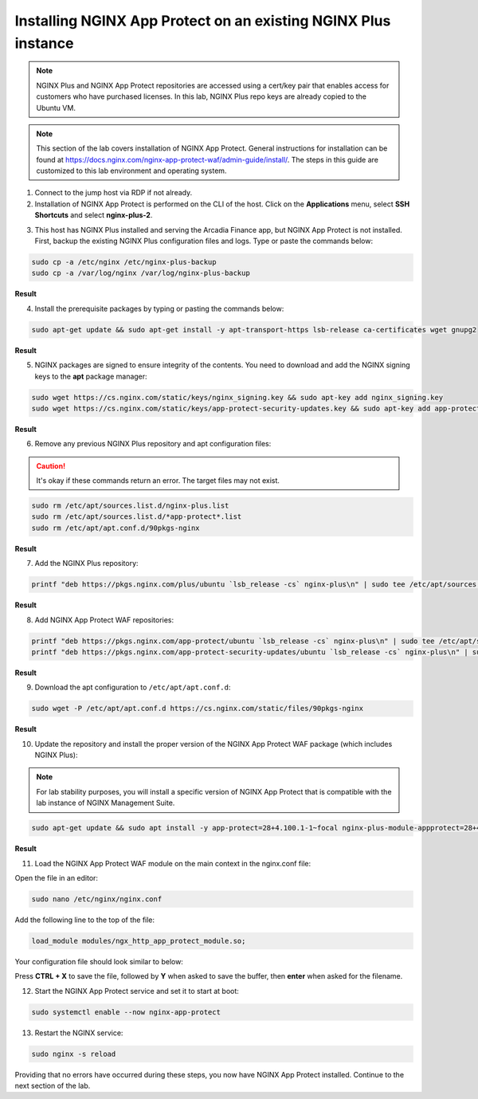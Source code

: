 Installing NGINX App Protect on an existing NGINX Plus instance
===============================================================

.. note:: NGINX Plus and NGINX App Protect repositories are accessed using a cert/key pair that enables access for customers who have purchased licenses. In this lab, NGINX Plus repo keys are already copied to the Ubuntu VM.

.. note:: This section of the lab covers installation of NGINX App Protect. General instructions for installation can be found at https://docs.nginx.com/nginx-app-protect-waf/admin-guide/install/. The steps in this guide are customized to this lab environment and operating system.

1. Connect to the jump host via RDP if not already.

2. Installation of NGINX App Protect is performed on the CLI of the host. Click on the **Applications** menu, select **SSH Shortcuts** and select **nginx-plus-2**. 

.. image:: images/nginx_plus_2_ssh_shortcut_menu.png

3. This host has NGINX Plus installed and serving the Arcadia Finance app, but NGINX App Protect is not installed. First, backup the existing NGINX Plus configuration files and logs. Type or paste the commands below:

.. code-block:: bash

  sudo cp -a /etc/nginx /etc/nginx-plus-backup
  sudo cp -a /var/log/nginx /var/log/nginx-plus-backup

**Result**

.. image:: images/backup_existing_config_logs_result.png

4. Install the prerequisite packages by typing or pasting the commands below:

.. code-block:: bash

  sudo apt-get update && sudo apt-get install -y apt-transport-https lsb-release ca-certificates wget gnupg2

**Result**

.. image:: images/install_prereq_packages_result.png

5. NGINX packages are signed to ensure integrity of the contents. You need to download and add the NGINX signing keys to the **apt** package manager:

.. code-block:: bash

  sudo wget https://cs.nginx.com/static/keys/nginx_signing.key && sudo apt-key add nginx_signing.key
  sudo wget https://cs.nginx.com/static/keys/app-protect-security-updates.key && sudo apt-key add app-protect-security-updates.key

**Result**

.. image:: images/install_apt_keys_result.png
  
6. Remove any previous NGINX Plus repository and apt configuration files:

.. caution:: It's okay if these commands return an error. The target files may not exist.

.. code-block:: bash

  sudo rm /etc/apt/sources.list.d/nginx-plus.list
  sudo rm /etc/apt/sources.list.d/*app-protect*.list
  sudo rm /etc/apt/apt.conf.d/90pkgs-nginx

**Result**

.. image:: images/remove_previous_repos_result.png
  
7. Add the NGINX Plus repository:

.. code-block:: bash

  printf "deb https://pkgs.nginx.com/plus/ubuntu `lsb_release -cs` nginx-plus\n" | sudo tee /etc/apt/sources.list.d/nginx-plus.list

**Result**

.. image:: images/add_nplus_repo_result.png
  
8. Add NGINX App Protect WAF repositories:

.. code-block:: bash

  printf "deb https://pkgs.nginx.com/app-protect/ubuntu `lsb_release -cs` nginx-plus\n" | sudo tee /etc/apt/sources.list.d/nginx-app-protect.list
  printf "deb https://pkgs.nginx.com/app-protect-security-updates/ubuntu `lsb_release -cs` nginx-plus\n" | sudo tee /etc/apt/sources.list.d/app-protect-security-updates.list

**Result**

.. image:: images/add_nap_repo_result.png
  
9. Download the apt configuration to ``/etc/apt/apt.conf.d``:

.. code-block:: bash

  sudo wget -P /etc/apt/apt.conf.d https://cs.nginx.com/static/files/90pkgs-nginx

**Result**

.. image:: images/apt_conf_download_result.png
  
10. Update the repository and install the proper version of the NGINX App Protect WAF package (which includes NGINX Plus):

.. note:: For lab stability purposes, you will install a specific version of NGINX App Protect that is compatible with the lab instance of NGINX Management Suite.

.. code-block:: bash

  sudo apt-get update && sudo apt install -y app-protect=28+4.100.1-1~focal nginx-plus-module-appprotect=28+4.100.1-1~focal app-protect-engine=10.208.1-1~focal app-protect-compiler=10.208.1-1~focal app-protect-common=10.208.1-1~focal app-protect-common=10.208.1-1~focal app-protect-plugin=4.100.1-1~focal

**Result**

.. image:: images/nap_install_result.png

11. Load the NGINX App Protect WAF module on the main context in the nginx.conf file:

Open the file in an editor:

.. code-block:: bash

  sudo nano /etc/nginx/nginx.conf

Add the following line to the top of the file:

.. code-block:: bash

  load_module modules/ngx_http_app_protect_module.so;

Your configuration file should look similar to below:

.. image:: images/load_module_config_result.png

Press **CTRL + X** to save the file, followed by **Y** when asked to save the buffer, then **enter** when asked for the filename. 

12. Start the NGINX App Protect service and set it to start at boot:

.. code-block:: bash

  sudo systemctl enable --now nginx-app-protect

13. Restart the NGINX service:

.. code-block:: bash

  sudo nginx -s reload

Providing that no errors have occurred during these steps, you now have NGINX App Protect installed. Continue to the next section of the lab.